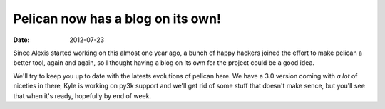 Pelican now has a blog on its own!
##################################

:date: 2012-07-23

Since Alexis started working on this almost one year ago, a bunch of happy
hackers joined the effort to make pelican a better tool, again and again, so I
thought having a blog on its own for the project could be a good idea.

We'll try to keep you up to date with the latests evolutions of pelican here.
We have a 3.0 version coming with *a lot* of niceties in there, Kyle is working
on py3k support and we'll get rid of some stuff that doesn't make sence, but
you'll see that when it's ready, hopefully by end of week.
